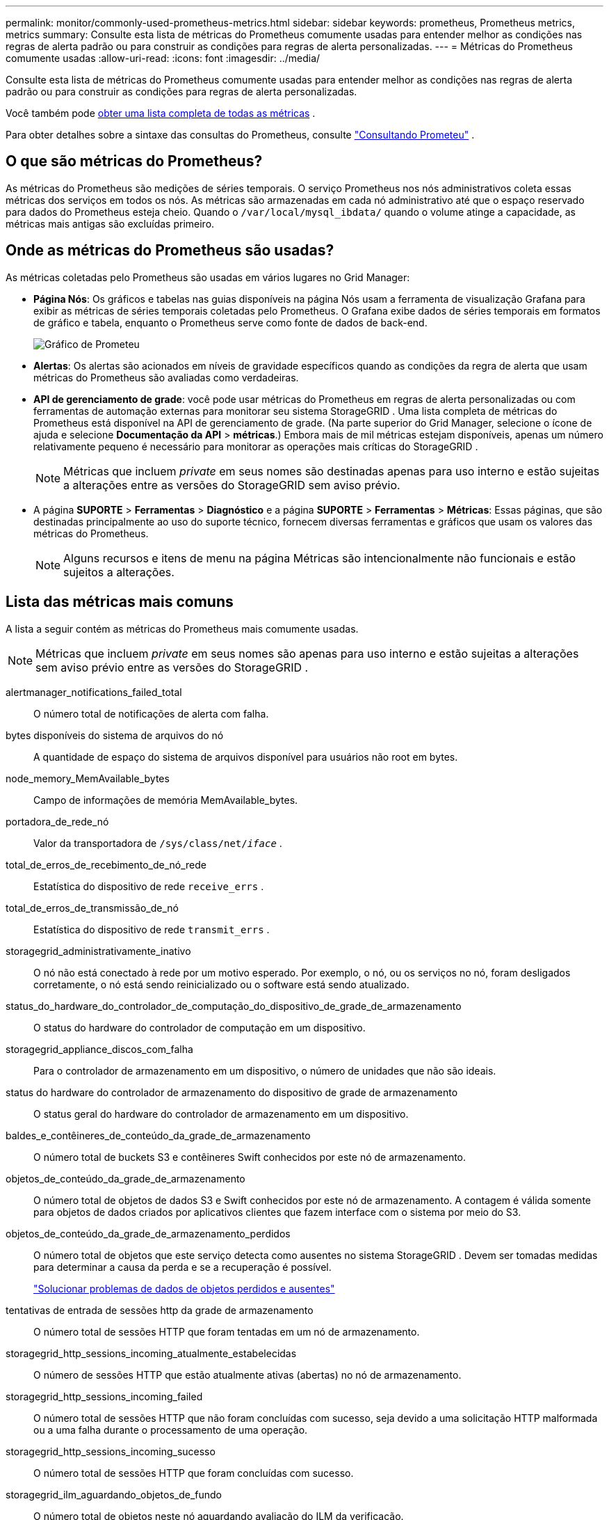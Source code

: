 ---
permalink: monitor/commonly-used-prometheus-metrics.html 
sidebar: sidebar 
keywords: prometheus, Prometheus metrics, metrics 
summary: Consulte esta lista de métricas do Prometheus comumente usadas para entender melhor as condições nas regras de alerta padrão ou para construir as condições para regras de alerta personalizadas. 
---
= Métricas do Prometheus comumente usadas
:allow-uri-read: 
:icons: font
:imagesdir: ../media/


[role="lead"]
Consulte esta lista de métricas do Prometheus comumente usadas para entender melhor as condições nas regras de alerta padrão ou para construir as condições para regras de alerta personalizadas.

Você também pode <<obtain-all-metrics,obter uma lista completa de todas as métricas>> .

Para obter detalhes sobre a sintaxe das consultas do Prometheus, consulte https://prometheus.io/docs/prometheus/latest/querying/basics/["Consultando Prometeu"^] .



== O que são métricas do Prometheus?

As métricas do Prometheus são medições de séries temporais.  O serviço Prometheus nos nós administrativos coleta essas métricas dos serviços em todos os nós.  As métricas são armazenadas em cada nó administrativo até que o espaço reservado para dados do Prometheus esteja cheio.  Quando o `/var/local/mysql_ibdata/` quando o volume atinge a capacidade, as métricas mais antigas são excluídas primeiro.



== Onde as métricas do Prometheus são usadas?

As métricas coletadas pelo Prometheus são usadas em vários lugares no Grid Manager:

* *Página Nós*: Os gráficos e tabelas nas guias disponíveis na página Nós usam a ferramenta de visualização Grafana para exibir as métricas de séries temporais coletadas pelo Prometheus.  O Grafana exibe dados de séries temporais em formatos de gráfico e tabela, enquanto o Prometheus serve como fonte de dados de back-end.
+
image::../media/nodes_page_network_traffic_graph.png[Gráfico de Prometeu]

* *Alertas*: Os alertas são acionados em níveis de gravidade específicos quando as condições da regra de alerta que usam métricas do Prometheus são avaliadas como verdadeiras.
* *API de gerenciamento de grade*: você pode usar métricas do Prometheus em regras de alerta personalizadas ou com ferramentas de automação externas para monitorar seu sistema StorageGRID .  Uma lista completa de métricas do Prometheus está disponível na API de gerenciamento de grade.  (Na parte superior do Grid Manager, selecione o ícone de ajuda e selecione *Documentação da API* > *métricas*.)  Embora mais de mil métricas estejam disponíveis, apenas um número relativamente pequeno é necessário para monitorar as operações mais críticas do StorageGRID .
+

NOTE: Métricas que incluem _private_ em seus nomes são destinadas apenas para uso interno e estão sujeitas a alterações entre as versões do StorageGRID sem aviso prévio.

* A página *SUPORTE* > *Ferramentas* > *Diagnóstico* e a página *SUPORTE* > *Ferramentas* > *Métricas*: Essas páginas, que são destinadas principalmente ao uso do suporte técnico, fornecem diversas ferramentas e gráficos que usam os valores das métricas do Prometheus.
+

NOTE: Alguns recursos e itens de menu na página Métricas são intencionalmente não funcionais e estão sujeitos a alterações.





== Lista das métricas mais comuns

A lista a seguir contém as métricas do Prometheus mais comumente usadas.


NOTE: Métricas que incluem _private_ em seus nomes são apenas para uso interno e estão sujeitas a alterações sem aviso prévio entre as versões do StorageGRID .

alertmanager_notifications_failed_total:: O número total de notificações de alerta com falha.
bytes disponíveis do sistema de arquivos do nó:: A quantidade de espaço do sistema de arquivos disponível para usuários não root em bytes.
node_memory_MemAvailable_bytes:: Campo de informações de memória MemAvailable_bytes.
portadora_de_rede_nó:: Valor da transportadora de `/sys/class/net/_iface_` .
total_de_erros_de_recebimento_de_nó_rede:: Estatística do dispositivo de rede `receive_errs` .
total_de_erros_de_transmissão_de_nó:: Estatística do dispositivo de rede `transmit_errs` .
storagegrid_administrativamente_inativo:: O nó não está conectado à rede por um motivo esperado.  Por exemplo, o nó, ou os serviços no nó, foram desligados corretamente, o nó está sendo reinicializado ou o software está sendo atualizado.
status_do_hardware_do_controlador_de_computação_do_dispositivo_de_grade_de_armazenamento:: O status do hardware do controlador de computação em um dispositivo.
storagegrid_appliance_discos_com_falha:: Para o controlador de armazenamento em um dispositivo, o número de unidades que não são ideais.
status do hardware do controlador de armazenamento do dispositivo de grade de armazenamento:: O status geral do hardware do controlador de armazenamento em um dispositivo.
baldes_e_contêineres_de_conteúdo_da_grade_de_armazenamento:: O número total de buckets S3 e contêineres Swift conhecidos por este nó de armazenamento.
objetos_de_conteúdo_da_grade_de_armazenamento:: O número total de objetos de dados S3 e Swift conhecidos por este nó de armazenamento. A contagem é válida somente para objetos de dados criados por aplicativos clientes que fazem interface com o sistema por meio do S3.
objetos_de_conteúdo_da_grade_de_armazenamento_perdidos:: O número total de objetos que este serviço detecta como ausentes no sistema StorageGRID .  Devem ser tomadas medidas para determinar a causa da perda e se a recuperação é possível.
+
--
link:../troubleshoot/troubleshooting-lost-and-missing-object-data.html["Solucionar problemas de dados de objetos perdidos e ausentes"]

--
tentativas de entrada de sessões http da grade de armazenamento:: O número total de sessões HTTP que foram tentadas em um nó de armazenamento.
storagegrid_http_sessions_incoming_atualmente_estabelecidas:: O número de sessões HTTP que estão atualmente ativas (abertas) no nó de armazenamento.
storagegrid_http_sessions_incoming_failed:: O número total de sessões HTTP que não foram concluídas com sucesso, seja devido a uma solicitação HTTP malformada ou a uma falha durante o processamento de uma operação.
storagegrid_http_sessions_incoming_sucesso:: O número total de sessões HTTP que foram concluídas com sucesso.
storagegrid_ilm_aguardando_objetos_de_fundo:: O número total de objetos neste nó aguardando avaliação do ILM da verificação.
storagegrid_ilm_aguardando_objetos_de_avaliação_do_cliente_por_segundo:: A taxa atual na qual os objetos são avaliados em relação à política ILM neste nó.
storagegrid_ilm_aguardando_objetos_do_cliente:: O número total de objetos neste nó aguardando avaliação do ILM de operações do cliente (por exemplo, ingestão).
storagegrid_ilm_aguardando_total_objetos:: O número total de objetos aguardando avaliação do ILM.
storagegrid_ilm_scan_objetos_por_segundo:: A taxa na qual os objetos pertencentes a este nó são verificados e enfileirados para ILM.
período_de_varredura_do_ilm_da_grade_de_armazenamento_minutos_estimados:: Tempo estimado para concluir uma varredura ILM completa neste nó.
+
--
*Observação:* uma verificação completa não garante que o ILM foi aplicado a todos os objetos pertencentes a este nó.

--
tempo_de_expiração_do_certificado_do_endpoint_do_balanceador_de_carga_da_grade_de_armazenamento:: O tempo de expiração do certificado do ponto de extremidade do balanceador de carga em segundos desde a época.
consultas_de_metadados_da_grade_de_armazenamento_latência_média_em_milissegundos:: O tempo médio necessário para executar uma consulta no repositório de metadados por meio deste serviço.
bytes_recebidos_da_rede_de_grade_de_armazenamento:: A quantidade total de dados recebidos desde a instalação.
bytes_transmitidos_da_rede_de_grade_de_armazenamento:: A quantidade total de dados enviados desde a instalação.
porcentagem_de_utilização_da_cpu_do_nó_da_grade_de_armazenamento:: A porcentagem de tempo de CPU disponível atualmente sendo usada por este serviço.  Indica o quão ocupado o serviço está.  A quantidade de tempo de CPU disponível depende do número de CPUs do servidor.
storagegrid_ntp_tempo_fonte_escolhido_deslocamento_em_milissegundos:: Deslocamento sistemático de tempo fornecido por uma fonte de tempo escolhida.  O deslocamento é introduzido quando o atraso para atingir uma fonte de tempo não é igual ao tempo necessário para que a fonte de tempo atinja o cliente NTP.
storagegrid_ntp_bloqueado:: O nó não está bloqueado para um servidor NTP (Network Time Protocol).
storagegrid_s3_data_transfers_bytes_ingested:: A quantidade total de dados ingeridos de clientes S3 para este nó de armazenamento desde a última redefinição do atributo.
storagegrid_s3_data_transfers_bytes_retrieved:: A quantidade total de dados recuperados pelos clientes S3 deste nó de armazenamento desde a última redefinição do atributo.
storagegrid_s3_operations_failed:: O número total de operações S3 com falha (códigos de status HTTP 4xx e 5xx), excluindo aquelas causadas por falha de autorização S3.
storagegrid_s3_operations_successful:: O número total de operações S3 bem-sucedidas (código de status HTTP 2xx).
storagegrid_s3_operations_unauthorized:: O número total de operações S3 com falha que são resultado de uma falha de autorização.
dias_de_expiração_do_certificado_do_servidor_de_grade_de_armazenamento_da_interface_de_gerenciamento_do_certificado:: O número de dias antes do certificado da Interface de Gerenciamento expirar.
storagegrid_servercertificate_storage_api_endpoints_cert_expiry_days:: O número de dias antes da expiração do certificado da API de armazenamento de objetos.
segundos_da_cpu_do_serviço_da_grade_de_armazenamento:: A quantidade cumulativa de tempo que a CPU foi usada por este serviço desde a instalação.
bytes_de_uso_de_memória_do_serviço_de_grade_de_armazenamento:: A quantidade de memória (RAM) atualmente em uso por este serviço.  Este valor é idêntico ao exibido pelo utilitário Linux top como RES.
bytes_recebidos_da_rede_de_serviço_de_grade_de_armazenamento:: A quantidade total de dados recebidos por este serviço desde a instalação.
bytes_transmitidos_pela_rede_de_serviço_de_grade_de_armazenamento:: A quantidade total de dados enviados por este serviço.
reinicializações do serviço de storagegrid:: O número total de vezes que o serviço foi reiniciado.
segundos_de_tempo_de_execução_do_serviço_de_grade_de_armazenamento:: O tempo total em que o serviço está em execução desde a instalação.
segundos_de_tempo_de_atividade_do_serviço_da_grade_de_armazenamento:: O tempo total em que o serviço ficou em execução desde que foi reiniciado pela última vez.
estado_de_armazenamento_atual_da_grade_de_armazenamento:: O estado atual dos serviços de armazenamento.  Os valores dos atributos são:
+
--
* 10 = Off-line
* 15 = Manutenção
* 20 = Somente leitura
* 30 = On-line


--
status_de_armazenamento_da_grade_de_armazenamento:: O status atual dos serviços de armazenamento.  Os valores dos atributos são:
+
--
* 0 = Sem erros
* 10 = Em transição
* 20 = Espaço livre insuficiente
* 30 = Volume(s) indisponíveis
* 40 = Erro


--
bytes_de_dados_de_utilização_de_armazenamento_da_grade_de_armazenamento:: Uma estimativa do tamanho total de dados de objetos replicados e codificados para eliminação no Nó de Armazenamento.
utilização_de_metadados_de_armazenamento_da_grade_de_armazenamento_bytes_permitidos:: O espaço total no volume 0 de cada nó de armazenamento permitido para metadados de objeto.  Esse valor é sempre menor que o espaço real reservado para metadados em um nó, porque uma parte do espaço reservado é necessária para operações essenciais do banco de dados (como compactação e reparo) e futuras atualizações de hardware e software. O espaço permitido para metadados de objetos controla a capacidade geral do objeto.
bytes_de_metadados_de_utilização_de_armazenamento_da_grade_de_armazenamento:: A quantidade de metadados do objeto no volume de armazenamento 0, em bytes.
utilização_de_armazenamento_da_grade_de_armazenamento_total_de_bytes_de_espaço:: A quantidade total de espaço de armazenamento alocado para todos os armazenamentos de objetos.
utilização_de_armazenamento_da_grade_de_armazenamento_bytes_de_espaço_utilizável:: A quantidade total de espaço de armazenamento de objetos restante.  Calculado somando a quantidade de espaço disponível para todos os armazenamentos de objetos no Nó de Armazenamento.
storagegrid_swift_data_transfers_bytes_ingestados:: A quantidade total de dados ingeridos de clientes Swift para este nó de armazenamento desde a última redefinição do atributo.
storagegrid_swift_data_transfers_bytes_recuperados:: A quantidade total de dados recuperados pelos clientes Swift deste nó de armazenamento desde a última redefinição do atributo.
falha nas operações rápidas da grade de armazenamento:: O número total de operações Swift com falha (códigos de status HTTP 4xx e 5xx), excluindo aquelas causadas por falha de autorização Swift.
storagegrid_swift_operações_bem-sucedidas:: O número total de operações Swift bem-sucedidas (código de status HTTP 2xx).
storagegrid_swift_operações_não autorizadas:: O número total de operações Swift com falha que são resultado de uma falha de autorização (códigos de status HTTP 401, 403, 405).
bytes de dados de uso do locatário da grade de armazenamento:: O tamanho lógico de todos os objetos para o locatário.
contagem_de_objetos_de_uso_do_locatário_da_grade_de_armazenamento:: O número de objetos para o inquilino.
cota_bytes_de_uso_do_locatário_da_grade_de_armazenamento:: A quantidade máxima de espaço lógico disponível para os objetos do locatário.  Se uma métrica de cota não for fornecida, uma quantidade ilimitada de espaço estará disponível.




== Obtenha uma lista de todas as métricas

[[obtain-all-metrics]]Para obter a lista completa de métricas, use a API de gerenciamento de grade.

. Na parte superior do Grid Manager, selecione o ícone de ajuda e selecione *Documentação da API*.
. Localize as operações *métricas*.
. Executar o `GET /grid/metric-names` operação.
. Baixe os resultados.

